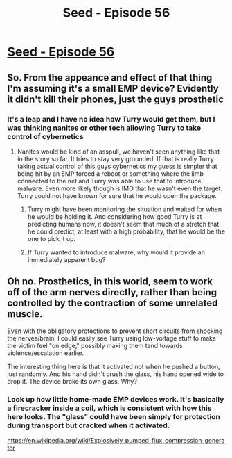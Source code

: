 #+TITLE: Seed - Episode 56

* [[https://www.webtoons.com/en/sf/seed/episode-56/viewer?title_no=1480&episode_no=58&webtoon-platform-redirect=true][Seed - Episode 56]]
:PROPERTIES:
:Author: ThirdMover
:Score: 20
:DateUnix: 1591514564.0
:DateShort: 2020-Jun-07
:FlairText: HSF
:END:

** So. From the appeance and effect of that thing I'm assuming it's a small EMP device? Evidently it didn't kill their phones, just the guys prosthetic
:PROPERTIES:
:Author: ThirdMover
:Score: 5
:DateUnix: 1591514650.0
:DateShort: 2020-Jun-07
:END:

*** It's a leap and I have no idea how Turry would get them, but I was thinking nanites or other tech allowing Turry to take control of cybernetics
:PROPERTIES:
:Author: JanusTheDoorman
:Score: 5
:DateUnix: 1591545455.0
:DateShort: 2020-Jun-07
:END:

**** Nanites would be kind of an asspull, we haven't seen anything like that in the story so far. It tries to stay very grounded. If that is really Turry taking actual control of this guys cybernetics my guess is simpler that being hit by an EMP forced a reboot or something where the limb connected to the net and Turry was able to use that to introduce malware. Even more likely though is IMO that he wasn't even the target. Turry could not have known for sure that he would open the package.
:PROPERTIES:
:Author: ThirdMover
:Score: 8
:DateUnix: 1591546968.0
:DateShort: 2020-Jun-07
:END:

***** Turry might have been monitoring the situation and waited for when he would be holding it. And considering how good Turry is at predicting humans now, it doesn't seem that much of a stretch that he could predict, at least with a high probability, that he would be the one to pick it up.
:PROPERTIES:
:Author: Callid13
:Score: 2
:DateUnix: 1591620666.0
:DateShort: 2020-Jun-08
:END:


***** If Turry wanted to introduce malware, why would it provide an immediately apparent bug?
:PROPERTIES:
:Author: covert_operator100
:Score: 1
:DateUnix: 1591646470.0
:DateShort: 2020-Jun-09
:END:


** Oh no. Prosthetics, in this world, seem to work off of the arm nerves directly, rather than being controlled by the contraction of some unrelated muscle.

Even with the obligatory protections to prevent short circuits from shocking the nerves/brain, I could easily see Turry using low-voltage stuff to make the victim feel "on edge," possibly making them tend towards violence/escalation earlier.

The interesting thing here is that it activated not when he pushed a button, just randomly. And his hand didn't crush the glass, his hand opened wide to drop it. The device broke its own glass. Why?
:PROPERTIES:
:Author: covert_operator100
:Score: 1
:DateUnix: 1591660444.0
:DateShort: 2020-Jun-09
:END:

*** Look up how little home-made EMP devices work. It's basically a firecracker inside a coil, which is consistent with how this here looks. The "glass" could have been simply for protection during transport but cracked when it activated.

[[https://en.wikipedia.org/wiki/Explosively_pumped_flux_compression_generator]]
:PROPERTIES:
:Author: ThirdMover
:Score: 3
:DateUnix: 1591678198.0
:DateShort: 2020-Jun-09
:END:
